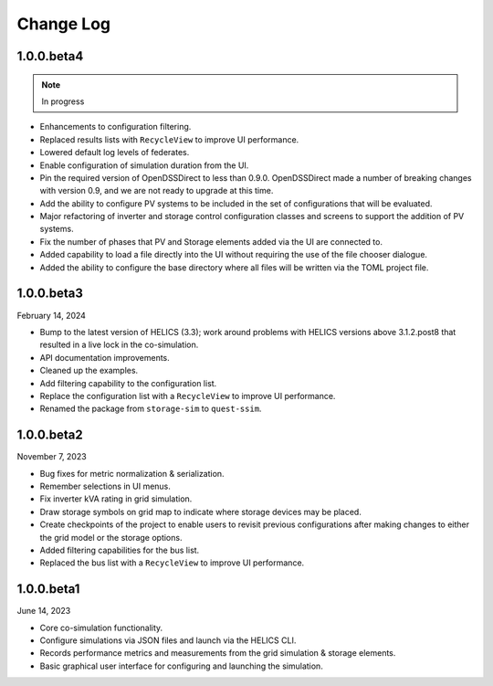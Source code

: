 ----------
Change Log
----------

.. _changelog-100beta4:

1.0.0.beta4
-----------

.. note:: In progress

* Enhancements to configuration filtering.
* Replaced results lists with ``RecycleView`` to improve UI performance.
* Lowered default log levels of federates.
* Enable configuration of simulation duration from the UI.
* Pin the required version of OpenDSSDirect to less than 0.9.0. OpenDSSDirect
  made a number of breaking changes with version 0.9, and we are not ready to
  upgrade at this time.
* Add the ability to configure PV systems to be included in the set of
  configurations that will be evaluated.
* Major refactoring of inverter and storage control configuration classes and
  screens to support the addition of PV systems.
* Fix the number of phases that PV and Storage elements added via the UI are
  connected to.
* Added capability to load a file directly into the UI without requiring the use
  of the file chooser dialogue.
* Added the ability to configure the base directory where all files will be
  written via the TOML project file.

.. _changelog-100beta3:

1.0.0.beta3
-----------

February 14, 2024

* Bump to the latest version of HELICS (3.3); work around problems with HELICS
  versions above 3.1.2.post8 that resulted in a live lock in the co-simulation.
* API documentation improvements.
* Cleaned up the examples.
* Add filtering capability to the configuration list.
* Replace the configuration list with a ``RecycleView`` to improve UI
  performance.
* Renamed the package from ``storage-sim`` to ``quest-ssim``.

.. _changelog-100beta2:

1.0.0.beta2
-----------

November 7, 2023

* Bug fixes for metric normalization & serialization.
* Remember selections in UI menus.
* Fix inverter kVA rating in grid simulation.
* Draw storage symbols on grid map to indicate where storage devices may be
  placed.
* Create checkpoints of the project to enable users to revisit previous
  configurations after making changes to either the grid model or the storage
  options.
* Added filtering capabilities for the bus list.
* Replaced the bus list with a ``RecycleView`` to improve UI performance.

.. _changelog-100beta1:

1.0.0.beta1
-----------

June 14, 2023

* Core co-simulation functionality.
* Configure simulations via JSON files and launch via the HELICS CLI.
* Records performance metrics and measurements from the grid simulation &
  storage elements.
* Basic graphical user interface for configuring and launching the simulation.
